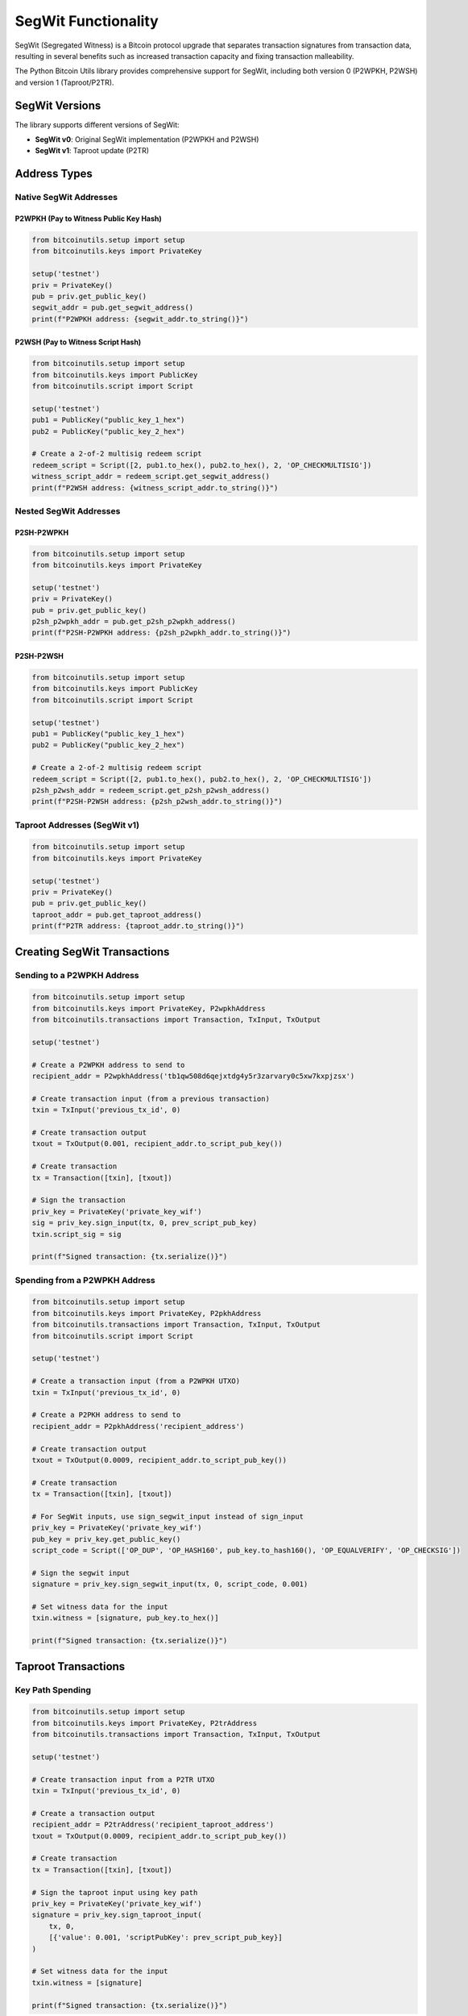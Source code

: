 SegWit Functionality
==================

SegWit (Segregated Witness) is a Bitcoin protocol upgrade that separates transaction signatures from transaction data, resulting in several benefits such as increased transaction capacity and fixing transaction malleability.

The Python Bitcoin Utils library provides comprehensive support for SegWit, including both version 0 (P2WPKH, P2WSH) and version 1 (Taproot/P2TR).

SegWit Versions
--------------

The library supports different versions of SegWit:

* **SegWit v0**: Original SegWit implementation (P2WPKH and P2WSH)
* **SegWit v1**: Taproot update (P2TR)

Address Types
------------

Native SegWit Addresses
^^^^^^^^^^^^^^^^^^^^^^^

P2WPKH (Pay to Witness Public Key Hash)
""""""""""""""""""""""""""""""""""""""""

.. code-block:: python

    from bitcoinutils.setup import setup
    from bitcoinutils.keys import PrivateKey

    setup('testnet')
    priv = PrivateKey()
    pub = priv.get_public_key()
    segwit_addr = pub.get_segwit_address()
    print(f"P2WPKH address: {segwit_addr.to_string()}")

P2WSH (Pay to Witness Script Hash)
""""""""""""""""""""""""""""""""""

.. code-block:: python

    from bitcoinutils.setup import setup
    from bitcoinutils.keys import PublicKey
    from bitcoinutils.script import Script

    setup('testnet')
    pub1 = PublicKey("public_key_1_hex")
    pub2 = PublicKey("public_key_2_hex")

    # Create a 2-of-2 multisig redeem script
    redeem_script = Script([2, pub1.to_hex(), pub2.to_hex(), 2, 'OP_CHECKMULTISIG'])
    witness_script_addr = redeem_script.get_segwit_address()
    print(f"P2WSH address: {witness_script_addr.to_string()}")

Nested SegWit Addresses
^^^^^^^^^^^^^^^^^^^^^^^

P2SH-P2WPKH
"""""""""""

.. code-block:: python

    from bitcoinutils.setup import setup
    from bitcoinutils.keys import PrivateKey

    setup('testnet')
    priv = PrivateKey()
    pub = priv.get_public_key()
    p2sh_p2wpkh_addr = pub.get_p2sh_p2wpkh_address()
    print(f"P2SH-P2WPKH address: {p2sh_p2wpkh_addr.to_string()}")

P2SH-P2WSH
""""""""""

.. code-block:: python

    from bitcoinutils.setup import setup
    from bitcoinutils.keys import PublicKey
    from bitcoinutils.script import Script

    setup('testnet')
    pub1 = PublicKey("public_key_1_hex")
    pub2 = PublicKey("public_key_2_hex")

    # Create a 2-of-2 multisig redeem script
    redeem_script = Script([2, pub1.to_hex(), pub2.to_hex(), 2, 'OP_CHECKMULTISIG'])
    p2sh_p2wsh_addr = redeem_script.get_p2sh_p2wsh_address()
    print(f"P2SH-P2WSH address: {p2sh_p2wsh_addr.to_string()}")

Taproot Addresses (SegWit v1)
^^^^^^^^^^^^^^^^^^^^^^^^^^^^^

.. code-block:: python

    from bitcoinutils.setup import setup
    from bitcoinutils.keys import PrivateKey

    setup('testnet')
    priv = PrivateKey()
    pub = priv.get_public_key()
    taproot_addr = pub.get_taproot_address()
    print(f"P2TR address: {taproot_addr.to_string()}")

Creating SegWit Transactions
---------------------------

Sending to a P2WPKH Address
^^^^^^^^^^^^^^^^^^^^^^^^^^^

.. code-block:: python

    from bitcoinutils.setup import setup
    from bitcoinutils.keys import PrivateKey, P2wpkhAddress
    from bitcoinutils.transactions import Transaction, TxInput, TxOutput

    setup('testnet')

    # Create a P2WPKH address to send to
    recipient_addr = P2wpkhAddress('tb1qw508d6qejxtdg4y5r3zarvary0c5xw7kxpjzsx')

    # Create transaction input (from a previous transaction)
    txin = TxInput('previous_tx_id', 0)

    # Create transaction output
    txout = TxOutput(0.001, recipient_addr.to_script_pub_key())

    # Create transaction
    tx = Transaction([txin], [txout])

    # Sign the transaction
    priv_key = PrivateKey('private_key_wif')
    sig = priv_key.sign_input(tx, 0, prev_script_pub_key)
    txin.script_sig = sig

    print(f"Signed transaction: {tx.serialize()}")

Spending from a P2WPKH Address
^^^^^^^^^^^^^^^^^^^^^^^^^^^^^^

.. code-block:: python

    from bitcoinutils.setup import setup
    from bitcoinutils.keys import PrivateKey, P2pkhAddress
    from bitcoinutils.transactions import Transaction, TxInput, TxOutput
    from bitcoinutils.script import Script

    setup('testnet')

    # Create a transaction input (from a P2WPKH UTXO)
    txin = TxInput('previous_tx_id', 0)

    # Create a P2PKH address to send to
    recipient_addr = P2pkhAddress('recipient_address')

    # Create transaction output
    txout = TxOutput(0.0009, recipient_addr.to_script_pub_key())

    # Create transaction
    tx = Transaction([txin], [txout])

    # For SegWit inputs, use sign_segwit_input instead of sign_input
    priv_key = PrivateKey('private_key_wif')
    pub_key = priv_key.get_public_key()
    script_code = Script(['OP_DUP', 'OP_HASH160', pub_key.to_hash160(), 'OP_EQUALVERIFY', 'OP_CHECKSIG'])

    # Sign the segwit input
    signature = priv_key.sign_segwit_input(tx, 0, script_code, 0.001)

    # Set witness data for the input
    txin.witness = [signature, pub_key.to_hex()]

    print(f"Signed transaction: {tx.serialize()}")

Taproot Transactions
-------------------

Key Path Spending
^^^^^^^^^^^^^^^^^

.. code-block:: python

    from bitcoinutils.setup import setup
    from bitcoinutils.keys import PrivateKey, P2trAddress
    from bitcoinutils.transactions import Transaction, TxInput, TxOutput

    setup('testnet')

    # Create transaction input from a P2TR UTXO
    txin = TxInput('previous_tx_id', 0)

    # Create a transaction output
    recipient_addr = P2trAddress('recipient_taproot_address')
    txout = TxOutput(0.0009, recipient_addr.to_script_pub_key())

    # Create transaction
    tx = Transaction([txin], [txout])

    # Sign the taproot input using key path
    priv_key = PrivateKey('private_key_wif')
    signature = priv_key.sign_taproot_input(
        tx, 0, 
        [{'value': 0.001, 'scriptPubKey': prev_script_pub_key}]
    )

    # Set witness data for the input
    txin.witness = [signature]

    print(f"Signed transaction: {tx.serialize()}")

Script Path Spending
^^^^^^^^^^^^^^^^^^^

.. code-block:: python

    from bitcoinutils.setup import setup
    from bitcoinutils.keys import PrivateKey, PublicKey
    from bitcoinutils.transactions import Transaction, TxInput, TxOutput
    from bitcoinutils.script import Script

    setup('testnet')

    # Create transaction input from a P2TR UTXO
    txin = TxInput('previous_tx_id', 0)

    # Create a transaction output
    recipient_addr = P2pkhAddress('recipient_address')
    txout = TxOutput(0.0009, recipient_addr.to_script_pub_key())

    # Create transaction
    tx = Transaction([txin], [txout])

    # For script path spending, you need the taproot script
    tapscript = Script(['pub_key', 'OP_CHECKSIG'])
    
    # Sign the taproot input using script path
    priv_key = PrivateKey('private_key_wif')
    signature = priv_key.sign_taproot_input(
        tx, 0, 
        [{'value': 0.001, 'scriptPubKey': prev_script_pub_key}],
        script_path=True,
        tapleaf_script=tapscript
    )

    # Control block computation and witness setup would be handled internally
    # Set witness data for the input
    # Note: This is a simplified example. Actual witness data would include the
    # control block and the script.
    
    print(f"Signed transaction: {tx.serialize()}")

SegWit Transaction Digest
------------------------

The library uses different digest algorithms for signing SegWit transactions:

SegWit v0 Digest Algorithm
^^^^^^^^^^^^^^^^^^^^^^^^^

For SegWit v0, the `get_transaction_segwit_digest` method implements the BIP143 specification.

Taproot (SegWit v1) Digest Algorithm
^^^^^^^^^^^^^^^^^^^^^^^^^^^^^^^^^^^

For Taproot (SegWit v1), the `get_transaction_taproot_digest` method implements the BIP341 specification.

Witness Structure
---------------

In SegWit transactions, the witness data is stored separately from the transaction inputs:

P2WPKH Witness
^^^^^^^^^^^^^

.. code-block:: 

    [signature, public_key]

P2WSH Witness
^^^^^^^^^^^^

.. code-block:: 

    [sig1, sig2, ..., sigN, redeem_script]

P2TR Key Path Witness
^^^^^^^^^^^^^^^^^^^

.. code-block:: 

    [signature]

P2TR Script Path Witness
^^^^^^^^^^^^^^^^^^^^^^

.. code-block:: 

    [sig1, sig2, ..., script, control_block]

Automatic Handling of Witness Data
--------------------------------

The library automatically provides the correct witness format for different types of inputs:

* For non-witness inputs in SegWit transactions, the library adds a '00' byte as required by the protocol
* For P2WPKH inputs, it creates a witness with signature and public key
* For P2WSH inputs, it creates a witness with signatures and the witness script
* For P2TR inputs, it creates a witness with one signature for key path spending, or signature, script and control block for script path spending

Mixed Input Transactions
----------------------

When creating transactions with both SegWit and non-SegWit inputs:

1. Each input needs its own specific signing method
2. For non-SegWit inputs, use `sign_input`
3. For SegWit v0 inputs, use `sign_segwit_input`
4. For Taproot inputs, use `sign_taproot_input`
5. Ensure witness data is correctly set for each input

.. code-block:: python

    # Example of a mixed input transaction
    from bitcoinutils.setup import setup
    from bitcoinutils.keys import PrivateKey
    from bitcoinutils.transactions import Transaction, TxInput, TxOutput
    from bitcoinutils.script import Script

    setup('testnet')

    # Create transaction inputs
    # Non-SegWit input
    txin1 = TxInput('legacy_tx_id', 0)
    # SegWit v0 input
    txin2 = TxInput('segwit_v0_tx_id', 0)
    # Taproot input
    txin3 = TxInput('taproot_tx_id', 0)

    # Create transaction output
    recipient_addr = P2pkhAddress('recipient_address')
    txout = TxOutput(0.0027, recipient_addr.to_script_pub_key())

    # Create transaction
    tx = Transaction([txin1, txin2, txin3], [txout])

    # Sign each input with the appropriate method
    # Legacy input
    priv_key1 = PrivateKey('legacy_priv_key_wif')
    sig1 = priv_key1.sign_input(tx, 0, legacy_script_pub_key)
    txin1.script_sig = sig1

    # SegWit v0 input
    priv_key2 = PrivateKey('segwit_v0_priv_key_wif')
    pub_key2 = priv_key2.get_public_key()
    script_code2 = Script(['OP_DUP', 'OP_HASH160', pub_key2.to_hash160(), 'OP_EQUALVERIFY', 'OP_CHECKSIG'])
    sig2 = priv_key2.sign_segwit_input(tx, 1, script_code2, 0.001)
    txin2.witness = [sig2, pub_key2.to_hex()]

    # Taproot input
    priv_key3 = PrivateKey('taproot_priv_key_wif')
    sig3 = priv_key3.sign_taproot_input(
        tx, 2, 
        [
            {'value': 0.001, 'scriptPubKey': legacy_script_pub_key},
            {'value': 0.001, 'scriptPubKey': segwit_v0_script_pub_key},
            {'value': 0.001, 'scriptPubKey': taproot_script_pub_key}
        ]
    )
    txin3.witness = [sig3]

OP_CHECKSIGADD Support
--------------------

Taproot introduces the new OP_CHECKSIGADD opcode for more efficient threshold multi-signature scripts:

.. code-block:: python

    from bitcoinutils.setup import setup
    from bitcoinutils.script import Script

    setup('testnet')

    # Create a 2-of-3 multi-signature script using OP_CHECKSIGADD
    multi_sig_script = Script([
        'pub_key1', 'OP_CHECKSIG',
        'pub_key2', 'OP_CHECKSIGADD',
        'pub_key3', 'OP_CHECKSIGADD',
        '2', 'OP_EQUAL'
    ])

    # This is more efficient than the traditional way:
    traditional_multisig = Script([
        '2', 'pub_key1', 'pub_key2', 'pub_key3', '3', 'OP_CHECKMULTISIG'
    ])